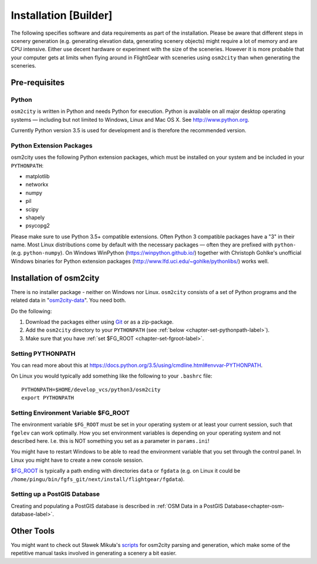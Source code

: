 .. _chapter-installation-label:

######################
Installation [Builder]
######################

The following specifies software and data requirements as part of the installation. Please be aware that different steps in scenery generation (e.g. generating elevation data, generating scenery objects) might require a lot of memory and are CPU intensive. Either use decent hardware or experiment with the size of the sceneries. However it is more probable that your computer gets at limits when flying around in FlightGear with sceneries using ``osm2city`` than when generating the sceneries.


==============
Pre-requisites
==============

------
Python
------

``osm2city`` is written in Python and needs Python for execution. Python is available on all major desktop operating systems — including but not limited to Windows, Linux and Mac OS X. See http://www.python.org.

Currently Python version 3.5 is used for development and is therefore the recommended version.


-------------------------
Python Extension Packages
-------------------------

osm2city uses the following Python extension packages, which must be installed on your system and be included in your ``PYTHONPATH``:

* matplotlib
* networkx
* numpy
* pil
* scipy
* shapely
* psycopg2

Please make sure to use Python 3.5+ compatible extensions. Often Python 3 compatible packages have a "3" in their name. Most Linux distributions come by default with the necessary packages — often they are prefixed with ``python-`` (e.g. ``python-numpy``). On Windows WinPython (https://winpython.github.io/) together with Christoph Gohlke's unofficial Windows binaries for Python extension packages (http://www.lfd.uci.edu/~gohlke/pythonlibs/) works well.


.. _chapter-osm2city-install:

========================
Installation of osm2city
========================

There is no installer package - neither on Windows nor Linux. ``osm2city`` consists of a set of Python programs and the related data in "osm2city-data_". You need both.

.. _osm2city: https://gitlab.com/fg-radi/osm2city
.. _osm2city-data: https://gitlab.com/fg-radi/osm2city-data

Do the following:

#. Download the packages either using Git_ or as a zip-package.
#. Add the ``osm2city`` directory to your ``PYTHONPATH`` (see :ref:`below <chapter-set-pythonpath-label>`).
#. Make sure that you have :ref:`set $FG_ROOT <chapter-set-fgroot-label>`.


.. _chapter-set-pythonpath-label:

------------------
Setting PYTHONPATH
------------------
You can read more about this at https://docs.python.org/3.5/using/cmdline.html#envvar-PYTHONPATH.

On Linux you would typically add something like the following to your ``.bashrc`` file:

::

    PYTHONPATH=$HOME/develop_vcs/python3/osm2city
    export PYTHONPATH


.. _Git: http://www.git-scm.com/


.. _chapter-set-fgroot-label:

-------------------------------------
Setting Environment Variable $FG_ROOT
-------------------------------------
The environment variable ``$FG_ROOT`` must be set in your operating system or at least your current session, such that ``fgelev`` can work optimally. How you set environment variables is depending on your operating system and not described here. I.e. this is NOT something you set as a parameter in ``params.ini``!

You might have to restart Windows to be able to read the environment variable that you set through the control panel. In Linux you might have to create a new console session.

`$FG_ROOT`_ is typically a path ending with directories ``data`` or ``fgdata`` (e.g. on Linux it could be ``/home/pingu/bin/fgfs_git/next/install/flightgear/fgdata``).

.. _$FG_ROOT: http://wiki.flightgear.org/$FG_ROOT


-----------------------------
Setting up a PostGIS Database
-----------------------------
Creating and populating a PostGIS database is described in :ref:`OSM Data in a PostGIS Database<chapter-osm-database-label>`.


.. _chapter-helpers-install:

===========
Other Tools
===========

You might want to check out Sławek Mikuła's scripts_ for osm2city parsing and generation, which make some of the repetitive manual tasks involved in generating a scenery a bit easier.

.. _scripts: https://github.com/slawekmikula/scripts-osm2city
